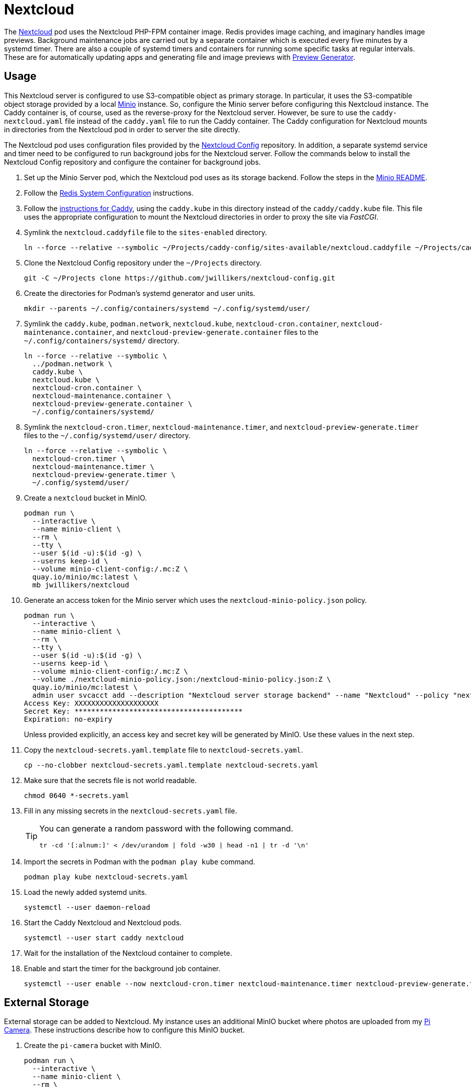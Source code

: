 = Nextcloud
:experimental:
:icons: font
:keywords: cloud container helm k8s kubernetes linux nextcloud podman redis systemd
ifdef::env-github[]
:tip-caption: :bulb:
:note-caption: :information_source:
:important-caption: :heavy_exclamation_mark:
:caution-caption: :fire:
:warning-caption: :warning:
endif::[]
:Minio: https://min.io/[Minio]
:Nextcloud: https://nextcloud.com/[Nextcloud]

The {Nextcloud} pod uses the Nextcloud PHP-FPM container image.
Redis provides image caching, and imaginary handles image previews. 
Background maintenance jobs are carried out by a separate container which is executed every five minutes by a systemd timer.
There are also a couple of systemd timers and containers for running some specific tasks at regular intervals.
These are for automatically updating apps and generating file and image previews with https://github.com/nextcloud/previewgenerator[Preview Generator].

== Usage

This Nextcloud server is configured to use S3-compatible object as primary storage.
In particular, it uses the S3-compatible object storage provided by a local https://min.io/[Minio] instance.
So, configure the Minio server before configuring this Nextcloud instance.
The Caddy container is, of course, used as the reverse-proxy for the Nextcloud server.
However, be sure to use the `caddy-nextcloud.yaml` file instead of the `caddy.yaml` file to run the Caddy container.
The Caddy configuration for Nextcloud mounts in directories from the Nextcloud pod in order to server the site directly.

The Nextcloud pod uses configuration files provided by the https://github.com/jwillikers/nextcloud-config[Nextcloud Config] repository.
In addition, a separate systemd service and timer need to be configured to run background jobs for the Nextcloud server.
Follow the commands below to install the Nextcloud Config repository and configure the container for background jobs.

. Set up the Minio Server pod, which the Nextcloud pod uses as its storage backend.
Follow the steps in the <<../minio/README.adoc,Minio README>>.

. Follow the <<../doc/Redis.adoc#System Configuration,Redis System Configuration>> instructions.

. Follow the <<../caddy/README.adoc,instructions for Caddy>>, using the `caddy.kube` in this directory instead of the `caddy/caddy.kube` file.
This file uses the appropriate configuration to mount the Nextcloud directories in order to proxy the site via _FastCGI_.

. Symlink the `nextcloud.caddyfile` file to the `sites-enabled` directory.
+
[,sh]
----
ln --force --relative --symbolic ~/Projects/caddy-config/sites-available/nextcloud.caddyfile ~/Projects/caddy-config/sites-enabled/
----

. Clone the Nextcloud Config repository under the `~/Projects` directory.
+
[,sh]
----
git -C ~/Projects clone https://github.com/jwillikers/nextcloud-config.git
----

. Create the directories for Podman's systemd generator and user units.
+
[,sh]
----
mkdir --parents ~/.config/containers/systemd ~/.config/systemd/user/
----

. Symlink the `caddy.kube`, `podman.network`, `nextcloud.kube`, `nextcloud-cron.container`, `nextcloud-maintenance.container`, and `nextcloud-preview-generate.container` files to the `~/.config/containers/systemd/` directory.
+
[,sh]
----
ln --force --relative --symbolic \
  ../podman.network \
  caddy.kube \
  nextcloud.kube \
  nextcloud-cron.container \
  nextcloud-maintenance.container \
  nextcloud-preview-generate.container \
  ~/.config/containers/systemd/
----

. Symlink the `nextcloud-cron.timer`, `nextcloud-maintenance.timer`, and `nextcloud-preview-generate.timer` files to the `~/.config/systemd/user/` directory.
+
[,sh]
----
ln --force --relative --symbolic \
  nextcloud-cron.timer \
  nextcloud-maintenance.timer \
  nextcloud-preview-generate.timer \
  ~/.config/systemd/user/
----

. Create a `nextcloud` bucket in MinIO.
+
[,sh]
----
podman run \
  --interactive \
  --name minio-client \
  --rm \
  --tty \
  --user $(id -u):$(id -g) \
  --userns keep-id \
  --volume minio-client-config:/.mc:Z \
  quay.io/minio/mc:latest \
  mb jwillikers/nextcloud
----

. Generate an access token for the Minio server which uses the `nextcloud-minio-policy.json` policy.
+
--
[,sh]
----
podman run \
  --interactive \
  --name minio-client \
  --rm \
  --tty \
  --user $(id -u):$(id -g) \
  --userns keep-id \
  --volume minio-client-config:/.mc:Z \
  --volume ./nextcloud-minio-policy.json:/nextcloud-minio-policy.json:Z \
  quay.io/minio/mc:latest \
  admin user svcacct add --description "Nextcloud server storage backend" --name "Nextcloud" --policy "nextcloud-minio-policy.json" jwillikers core
Access Key: XXXXXXXXXXXXXXXXXXXX
Secret Key: ****************************************
Expiration: no-expiry
----

Unless provided explicitly, an access key and secret key will be generated by MinIO.
Use these values in the next step.
--

. Copy the `nextcloud-secrets.yaml.template` file to `nextcloud-secrets.yaml`. 
+
[,sh]
----
cp --no-clobber nextcloud-secrets.yaml.template nextcloud-secrets.yaml
----

. Make sure that the secrets file is not world readable.
+
[,sh]
----
chmod 0640 *-secrets.yaml
----

. Fill in any missing secrets in the `nextcloud-secrets.yaml` file.
+
[TIP]
====
You can generate a random password with the following command.

[,sh]
----
tr -cd '[:alnum:]' < /dev/urandom | fold -w30 | head -n1 | tr -d '\n'
----
====

. Import the secrets in Podman with the `podman play kube` command.
+
[,sh]
----
podman play kube nextcloud-secrets.yaml
----

. Load the newly added systemd units.
+
[,sh]
----
systemctl --user daemon-reload
----

. Start the Caddy Nextcloud and Nextcloud pods.
+
[,sh]
----
systemctl --user start caddy nextcloud
----

. Wait for the installation of the Nextcloud container to complete.

. Enable and start the timer for the background job container.
+
[,sh]
----
systemctl --user enable --now nextcloud-cron.timer nextcloud-maintenance.timer nextcloud-preview-generate.timer
----

== External Storage

External storage can be added to Nextcloud.
My instance uses an additional MinIO bucket where photos are uploaded from my https://github.com/jwillikers/pi-camera[Pi Camera].
These instructions describe how to configure this MinIO bucket.

. Create the `pi-camera` bucket with MinIO.
+
[,sh]
----
podman run \
  --interactive \
  --name minio-client \
  --rm \
  --tty \
  --user $(id -u):$(id -g) \
  --userns keep-id \
  --volume minio-client-config:/.mc:Z \
  --volume ./pi-camera-minio-policy.json:/pi-camera-minio-policy.json:Z \
  quay.io/minio/mc:latest \
  admin user svcacct add --description "Nextcloud server storage backend" --name "Nextcloud Pi Camera" --policy "pi-camera-minio-policy.json" jwillikers core
Access Key: XXXXXXXXXXXXXXXXXXXX
Secret Key: ****************************************
Expiration: no-expiry
----

. Open the _External storage_ settings in Nextcloud's Administration Settings page.
. Enter the folder name, i.e. `pi-camera`.
. From the _Add storage_ drop-down, select `Amazon S3`.
. For _Bucket_, enter `pi-camera`.
. For _Hostname_, use the hostname of the MinIO server, `minio.jwillikers.io`.
. Set the _Region_ to `us-east-1`.
. Select _Enable SSL_. 
. Select _Enable Path Style_.

== Maintenance

To generate missing indices, use the following command.

[,sh]
----
podman exec --tty nextcloud-nextcloud ./occ db:add-missing-indices
----

Use the command `occ maintenance:mode --off` to disable maintenance mode.

[,sh]
----
podman exec --tty nextcloud-nextcloud ./occ maintenance:mode --off
----

Update Nextcloud and any apps by running `occ upgrade` in the container.

[,sh]
----
podman exec --tty nextcloud-nextcloud ./occ upgrade
----

== References

.Documentation
* https://github.com/h2non/imaginary[imaginary]
* https://docs.nextcloud.com/server/latest/admin_manual/configuration_server/automatic_configuration.html[Nextcloud Admin Manual: Automatic setup]
* https://docs.nextcloud.com/server/latest/admin_manual/configuration_server/background_jobs_configuration.html[Nextcloud Admin Manual: Background jobs]
* https://docs.nextcloud.com/server/latest/admin_manual/configuration_server/config_sample_php_parameters.html#deleted-items-trash-bin[Nextcloud Admin Manual: Configuration Parameters - Deleted Items (trash bin)]
* https://docs.nextcloud.com/server/latest/admin_manual/configuration_files/primary_storage.html[Nextcloud Admin Manual: File sharing and management - Configuring Object Storage as Primary Storage]
* https://docs.nextcloud.com/server/latest/admin_manual/configuration_server/email_configuration.html[Nextcloud Admin Manual: Email]
* https://docs.nextcloud.com/server/latest/admin_manual/configuration_server/index.html[Nextcloud Admin Manual: Nextcloud configuration]
* https://docs.nextcloud.com/server/latest/admin_manual/configuration_server/reverse_proxy_configuration.html[Nextcloud Admin Manual: Reverse proxy]
* https://docs.nextcloud.com/server/latest/admin_manual/installation/server_tuning.html#previews[Nextcloud Admin Manual: Server tuning - Previews]
* https://docs.nextcloud.com/server/latest/admin_manual/installation/server_tuning.html#tune-php-fpm[Nextcloud Admin Manual: Server tuning - Tune PHP-FPM]
* https://docs.nextcloud.com/server/latest/admin_manual/configuration_files/files_locking_transactional.html[Nextcloud Admin Manual: Transactional file locking]
* https://github.com/nextcloud/docker[Nextcloud Docker]
* https://hub.docker.com/_/redis[redis Official Docker Image] 

.See Also
* https://github.com/nextcloud/all-in-one[Nextcloud All-in-One]
